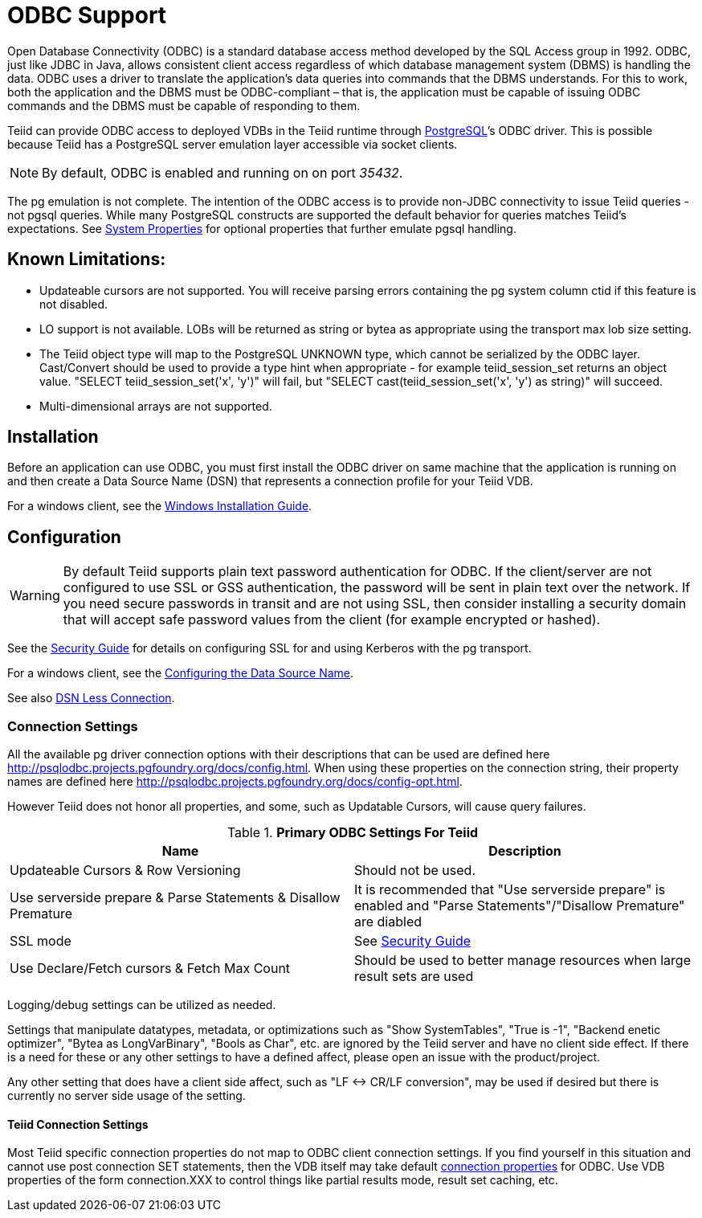 
= ODBC Support

Open Database Connectivity (ODBC) is a standard database access method developed by the SQL Access group in 1992. ODBC, just like JDBC in Java, allows consistent client access regardless of which database management system (DBMS) is handling the data. ODBC uses a driver to translate the application’s data queries into commands that the DBMS understands. For this to work, both the application and the DBMS must be ODBC-compliant – that is, the application must be capable of issuing ODBC commands and the DBMS must be capable of responding to them.

Teiid can provide ODBC access to deployed VDBs in the Teiid runtime through http://www.postgresql.org/[PostgreSQL]’s ODBC driver. This is possible because Teiid has a PostgreSQL server emulation layer accessible via socket clients.

NOTE: By default, ODBC is enabled and running on on port _35432_.

The pg emulation is not complete. The intention of the ODBC access is to provide non-JDBC connectivity to issue Teiid queries - not pgsql queries. While many PostgreSQL constructs are supported the default behavior for queries matches Teiid’s expectations. See link:../admin/System_Properties.adoc[System Properties] for optional properties that further emulate pgsql handling.

== Known Limitations:

* Updateable cursors are not supported. You will receive parsing errors containing the pg system column ctid if this feature is not disabled.
* LO support is not available. LOBs will be returned as string or bytea as appropriate using the transport max lob size setting.
* The Teiid object type will map to the PostgreSQL UNKNOWN type, which cannot be serialized by the ODBC layer. Cast/Convert should be used to provide a type hint when appropriate - for example teiid_session_set returns an object value. "SELECT teiid_session_set('x', 'y')" will fail, but "SELECT cast(teiid_session_set('x', 'y') as string)" will succeed.
* Multi-dimensional arrays are not supported.

== Installation

Before an application can use ODBC, you must first install the ODBC
driver on same machine that the application is running on and then
create a Data Source Name (DSN) that represents a connection profile for
your Teiid VDB.

For a windows client, see the link:Installing_the_ODBC_Driver_Client.adoc[Windows Installation Guide].

== Configuration

WARNING: By default Teiid supports plain text password authentication for ODBC. If the client/server are not configured to use SSL or GSS authentication, the password will be sent in plain text over the network. If you need secure passwords in transit and are not using SSL, then consider installing a security domain that will accept safe password values from the client (for example encrypted or hashed).

See the link:../security/Security_Guide.adoc[Security Guide] for details on configuring SSL for and using Kerberos with the pg transport.

For a windows client, see the link:Configuring_the_Data_Source_Name_DSN.adoc[Configuring the Data Source Name].

See also link:DSN_Less_Connection.adoc[DSN Less Connection].

=== Connection Settings

All the available pg driver connection options with their descriptions that can be used are defined here http://psqlodbc.projects.pgfoundry.org/docs/config.html[http://psqlodbc.projects.pgfoundry.org/docs/config.html]. When using these properties on the connection string, their property names are defined here http://psqlodbc.projects.pgfoundry.org/docs/config-opt.html[http://psqlodbc.projects.pgfoundry.org/docs/config-opt.html].

However Teiid does not honor all properties, and some, such as Updatable Cursors, will cause query failures.

.*Primary ODBC Settings For Teiid*
|===
|Name |Description

|Updateable Cursors & Row Versioning
|Should not be used.

|Use serverside prepare & Parse Statements & Disallow Premature 
|It is recommended that "Use serverside prepare" is enabled and "Parse Statements"/"Disallow Premature" are diabled

|SSL mode
|See link:../security/Security_Guide.adoc[Security Guide]

|Use Declare/Fetch cursors & Fetch Max Count
|Should be used to better manage resources when large result sets are used
|===

Logging/debug settings can be utilized as needed.  

Settings that manipulate datatypes, metadata, or optimizations such as "Show SystemTables", "True is -1", "Backend enetic optimizer", "Bytea as LongVarBinary", "Bools as Char", etc. are ignored by the Teiid server and have no client side effect.  If there is a need for these or any other settings to have a defined affect, please open an issue with the product/project.

Any other setting that does have a client side affect, such as "LF <-> CR/LF conversion", may be used if desired but there is currently no server side usage of the setting.

==== Teiid Connection Settings

Most Teiid specific connection properties do not map to ODBC client connection settings. If you find yourself in this situation and cannot use post connection SET statements, then the VDB itself may take default link:ODBC_Connection_Properties.adoc[connection properties] for ODBC. Use VDB properties of the form connection.XXX to control things like partial results mode, result set caching, etc.